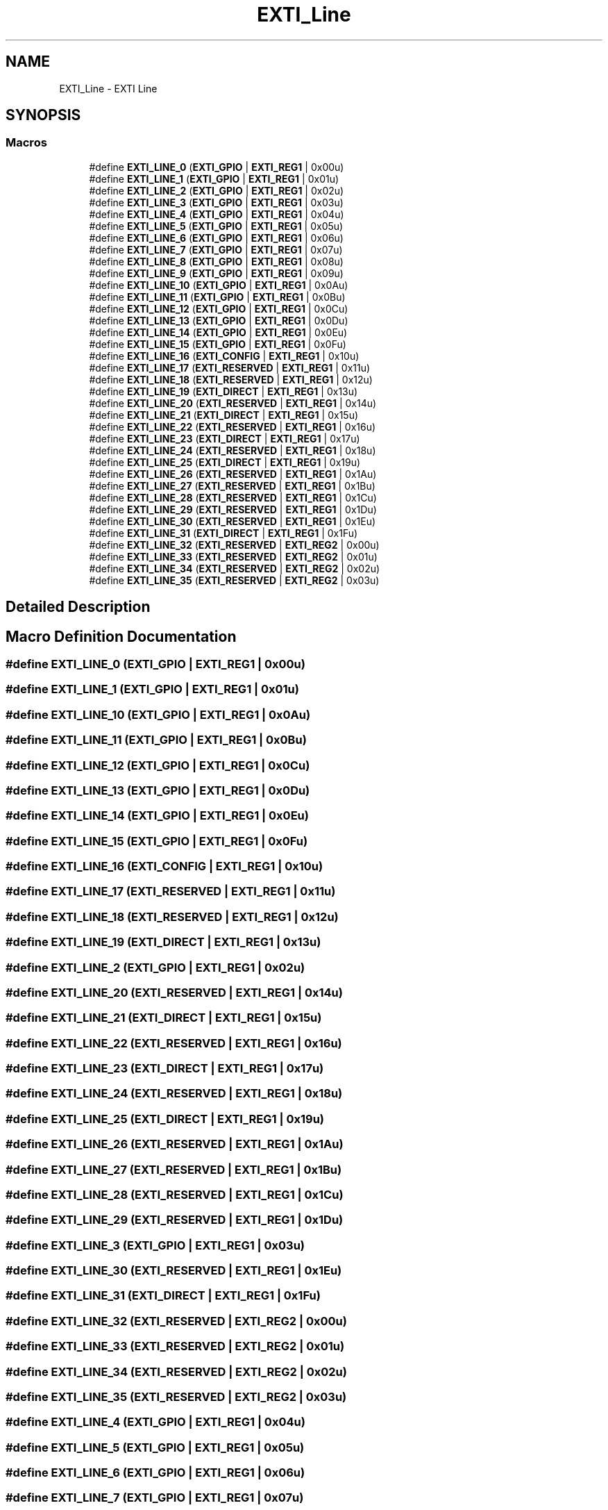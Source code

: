 .TH "EXTI_Line" 3 "Version 1.0.0" "Radar" \" -*- nroff -*-
.ad l
.nh
.SH NAME
EXTI_Line \- EXTI Line
.SH SYNOPSIS
.br
.PP
.SS "Macros"

.in +1c
.ti -1c
.RI "#define \fBEXTI_LINE_0\fP   (\fBEXTI_GPIO\fP     | \fBEXTI_REG1\fP | 0x00u)"
.br
.ti -1c
.RI "#define \fBEXTI_LINE_1\fP   (\fBEXTI_GPIO\fP     | \fBEXTI_REG1\fP | 0x01u)"
.br
.ti -1c
.RI "#define \fBEXTI_LINE_2\fP   (\fBEXTI_GPIO\fP     | \fBEXTI_REG1\fP | 0x02u)"
.br
.ti -1c
.RI "#define \fBEXTI_LINE_3\fP   (\fBEXTI_GPIO\fP     | \fBEXTI_REG1\fP | 0x03u)"
.br
.ti -1c
.RI "#define \fBEXTI_LINE_4\fP   (\fBEXTI_GPIO\fP     | \fBEXTI_REG1\fP | 0x04u)"
.br
.ti -1c
.RI "#define \fBEXTI_LINE_5\fP   (\fBEXTI_GPIO\fP     | \fBEXTI_REG1\fP | 0x05u)"
.br
.ti -1c
.RI "#define \fBEXTI_LINE_6\fP   (\fBEXTI_GPIO\fP     | \fBEXTI_REG1\fP | 0x06u)"
.br
.ti -1c
.RI "#define \fBEXTI_LINE_7\fP   (\fBEXTI_GPIO\fP     | \fBEXTI_REG1\fP | 0x07u)"
.br
.ti -1c
.RI "#define \fBEXTI_LINE_8\fP   (\fBEXTI_GPIO\fP     | \fBEXTI_REG1\fP | 0x08u)"
.br
.ti -1c
.RI "#define \fBEXTI_LINE_9\fP   (\fBEXTI_GPIO\fP     | \fBEXTI_REG1\fP | 0x09u)"
.br
.ti -1c
.RI "#define \fBEXTI_LINE_10\fP   (\fBEXTI_GPIO\fP     | \fBEXTI_REG1\fP | 0x0Au)"
.br
.ti -1c
.RI "#define \fBEXTI_LINE_11\fP   (\fBEXTI_GPIO\fP     | \fBEXTI_REG1\fP | 0x0Bu)"
.br
.ti -1c
.RI "#define \fBEXTI_LINE_12\fP   (\fBEXTI_GPIO\fP     | \fBEXTI_REG1\fP | 0x0Cu)"
.br
.ti -1c
.RI "#define \fBEXTI_LINE_13\fP   (\fBEXTI_GPIO\fP     | \fBEXTI_REG1\fP | 0x0Du)"
.br
.ti -1c
.RI "#define \fBEXTI_LINE_14\fP   (\fBEXTI_GPIO\fP     | \fBEXTI_REG1\fP | 0x0Eu)"
.br
.ti -1c
.RI "#define \fBEXTI_LINE_15\fP   (\fBEXTI_GPIO\fP     | \fBEXTI_REG1\fP | 0x0Fu)"
.br
.ti -1c
.RI "#define \fBEXTI_LINE_16\fP   (\fBEXTI_CONFIG\fP   | \fBEXTI_REG1\fP | 0x10u)"
.br
.ti -1c
.RI "#define \fBEXTI_LINE_17\fP   (\fBEXTI_RESERVED\fP | \fBEXTI_REG1\fP | 0x11u)"
.br
.ti -1c
.RI "#define \fBEXTI_LINE_18\fP   (\fBEXTI_RESERVED\fP | \fBEXTI_REG1\fP | 0x12u)"
.br
.ti -1c
.RI "#define \fBEXTI_LINE_19\fP   (\fBEXTI_DIRECT\fP   | \fBEXTI_REG1\fP | 0x13u)"
.br
.ti -1c
.RI "#define \fBEXTI_LINE_20\fP   (\fBEXTI_RESERVED\fP | \fBEXTI_REG1\fP | 0x14u)"
.br
.ti -1c
.RI "#define \fBEXTI_LINE_21\fP   (\fBEXTI_DIRECT\fP   | \fBEXTI_REG1\fP | 0x15u)"
.br
.ti -1c
.RI "#define \fBEXTI_LINE_22\fP   (\fBEXTI_RESERVED\fP | \fBEXTI_REG1\fP | 0x16u)"
.br
.ti -1c
.RI "#define \fBEXTI_LINE_23\fP   (\fBEXTI_DIRECT\fP   | \fBEXTI_REG1\fP | 0x17u)"
.br
.ti -1c
.RI "#define \fBEXTI_LINE_24\fP   (\fBEXTI_RESERVED\fP | \fBEXTI_REG1\fP | 0x18u)"
.br
.ti -1c
.RI "#define \fBEXTI_LINE_25\fP   (\fBEXTI_DIRECT\fP   | \fBEXTI_REG1\fP | 0x19u)"
.br
.ti -1c
.RI "#define \fBEXTI_LINE_26\fP   (\fBEXTI_RESERVED\fP | \fBEXTI_REG1\fP | 0x1Au)"
.br
.ti -1c
.RI "#define \fBEXTI_LINE_27\fP   (\fBEXTI_RESERVED\fP | \fBEXTI_REG1\fP | 0x1Bu)"
.br
.ti -1c
.RI "#define \fBEXTI_LINE_28\fP   (\fBEXTI_RESERVED\fP | \fBEXTI_REG1\fP | 0x1Cu)"
.br
.ti -1c
.RI "#define \fBEXTI_LINE_29\fP   (\fBEXTI_RESERVED\fP | \fBEXTI_REG1\fP | 0x1Du)"
.br
.ti -1c
.RI "#define \fBEXTI_LINE_30\fP   (\fBEXTI_RESERVED\fP | \fBEXTI_REG1\fP | 0x1Eu)"
.br
.ti -1c
.RI "#define \fBEXTI_LINE_31\fP   (\fBEXTI_DIRECT\fP   | \fBEXTI_REG1\fP | 0x1Fu)"
.br
.ti -1c
.RI "#define \fBEXTI_LINE_32\fP   (\fBEXTI_RESERVED\fP | \fBEXTI_REG2\fP | 0x00u)"
.br
.ti -1c
.RI "#define \fBEXTI_LINE_33\fP   (\fBEXTI_RESERVED\fP | \fBEXTI_REG2\fP | 0x01u)"
.br
.ti -1c
.RI "#define \fBEXTI_LINE_34\fP   (\fBEXTI_RESERVED\fP | \fBEXTI_REG2\fP | 0x02u)"
.br
.ti -1c
.RI "#define \fBEXTI_LINE_35\fP   (\fBEXTI_RESERVED\fP | \fBEXTI_REG2\fP | 0x03u)"
.br
.in -1c
.SH "Detailed Description"
.PP 

.SH "Macro Definition Documentation"
.PP 
.SS "#define EXTI_LINE_0   (\fBEXTI_GPIO\fP     | \fBEXTI_REG1\fP | 0x00u)"

.SS "#define EXTI_LINE_1   (\fBEXTI_GPIO\fP     | \fBEXTI_REG1\fP | 0x01u)"

.SS "#define EXTI_LINE_10   (\fBEXTI_GPIO\fP     | \fBEXTI_REG1\fP | 0x0Au)"

.SS "#define EXTI_LINE_11   (\fBEXTI_GPIO\fP     | \fBEXTI_REG1\fP | 0x0Bu)"

.SS "#define EXTI_LINE_12   (\fBEXTI_GPIO\fP     | \fBEXTI_REG1\fP | 0x0Cu)"

.SS "#define EXTI_LINE_13   (\fBEXTI_GPIO\fP     | \fBEXTI_REG1\fP | 0x0Du)"

.SS "#define EXTI_LINE_14   (\fBEXTI_GPIO\fP     | \fBEXTI_REG1\fP | 0x0Eu)"

.SS "#define EXTI_LINE_15   (\fBEXTI_GPIO\fP     | \fBEXTI_REG1\fP | 0x0Fu)"

.SS "#define EXTI_LINE_16   (\fBEXTI_CONFIG\fP   | \fBEXTI_REG1\fP | 0x10u)"

.SS "#define EXTI_LINE_17   (\fBEXTI_RESERVED\fP | \fBEXTI_REG1\fP | 0x11u)"

.SS "#define EXTI_LINE_18   (\fBEXTI_RESERVED\fP | \fBEXTI_REG1\fP | 0x12u)"

.SS "#define EXTI_LINE_19   (\fBEXTI_DIRECT\fP   | \fBEXTI_REG1\fP | 0x13u)"

.SS "#define EXTI_LINE_2   (\fBEXTI_GPIO\fP     | \fBEXTI_REG1\fP | 0x02u)"

.SS "#define EXTI_LINE_20   (\fBEXTI_RESERVED\fP | \fBEXTI_REG1\fP | 0x14u)"

.SS "#define EXTI_LINE_21   (\fBEXTI_DIRECT\fP   | \fBEXTI_REG1\fP | 0x15u)"

.SS "#define EXTI_LINE_22   (\fBEXTI_RESERVED\fP | \fBEXTI_REG1\fP | 0x16u)"

.SS "#define EXTI_LINE_23   (\fBEXTI_DIRECT\fP   | \fBEXTI_REG1\fP | 0x17u)"

.SS "#define EXTI_LINE_24   (\fBEXTI_RESERVED\fP | \fBEXTI_REG1\fP | 0x18u)"

.SS "#define EXTI_LINE_25   (\fBEXTI_DIRECT\fP   | \fBEXTI_REG1\fP | 0x19u)"

.SS "#define EXTI_LINE_26   (\fBEXTI_RESERVED\fP | \fBEXTI_REG1\fP | 0x1Au)"

.SS "#define EXTI_LINE_27   (\fBEXTI_RESERVED\fP | \fBEXTI_REG1\fP | 0x1Bu)"

.SS "#define EXTI_LINE_28   (\fBEXTI_RESERVED\fP | \fBEXTI_REG1\fP | 0x1Cu)"

.SS "#define EXTI_LINE_29   (\fBEXTI_RESERVED\fP | \fBEXTI_REG1\fP | 0x1Du)"

.SS "#define EXTI_LINE_3   (\fBEXTI_GPIO\fP     | \fBEXTI_REG1\fP | 0x03u)"

.SS "#define EXTI_LINE_30   (\fBEXTI_RESERVED\fP | \fBEXTI_REG1\fP | 0x1Eu)"

.SS "#define EXTI_LINE_31   (\fBEXTI_DIRECT\fP   | \fBEXTI_REG1\fP | 0x1Fu)"

.SS "#define EXTI_LINE_32   (\fBEXTI_RESERVED\fP | \fBEXTI_REG2\fP | 0x00u)"

.SS "#define EXTI_LINE_33   (\fBEXTI_RESERVED\fP | \fBEXTI_REG2\fP | 0x01u)"

.SS "#define EXTI_LINE_34   (\fBEXTI_RESERVED\fP | \fBEXTI_REG2\fP | 0x02u)"

.SS "#define EXTI_LINE_35   (\fBEXTI_RESERVED\fP | \fBEXTI_REG2\fP | 0x03u)"

.SS "#define EXTI_LINE_4   (\fBEXTI_GPIO\fP     | \fBEXTI_REG1\fP | 0x04u)"

.SS "#define EXTI_LINE_5   (\fBEXTI_GPIO\fP     | \fBEXTI_REG1\fP | 0x05u)"

.SS "#define EXTI_LINE_6   (\fBEXTI_GPIO\fP     | \fBEXTI_REG1\fP | 0x06u)"

.SS "#define EXTI_LINE_7   (\fBEXTI_GPIO\fP     | \fBEXTI_REG1\fP | 0x07u)"

.SS "#define EXTI_LINE_8   (\fBEXTI_GPIO\fP     | \fBEXTI_REG1\fP | 0x08u)"

.SS "#define EXTI_LINE_9   (\fBEXTI_GPIO\fP     | \fBEXTI_REG1\fP | 0x09u)"

.SH "Author"
.PP 
Generated automatically by Doxygen for Radar from the source code\&.
